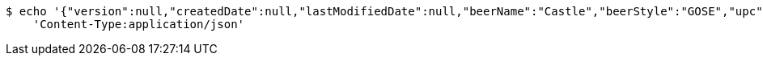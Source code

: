 [source,bash]
----
$ echo '{"version":null,"createdDate":null,"lastModifiedDate":null,"beerName":"Castle","beerStyle":"GOSE","upc":"0631234300019","price":"10.00","quantityOnHand":null,"beerId":null}' | http POST 'https://dev.springframework.guru:80/api/v1/beer/' \
    'Content-Type:application/json'
----